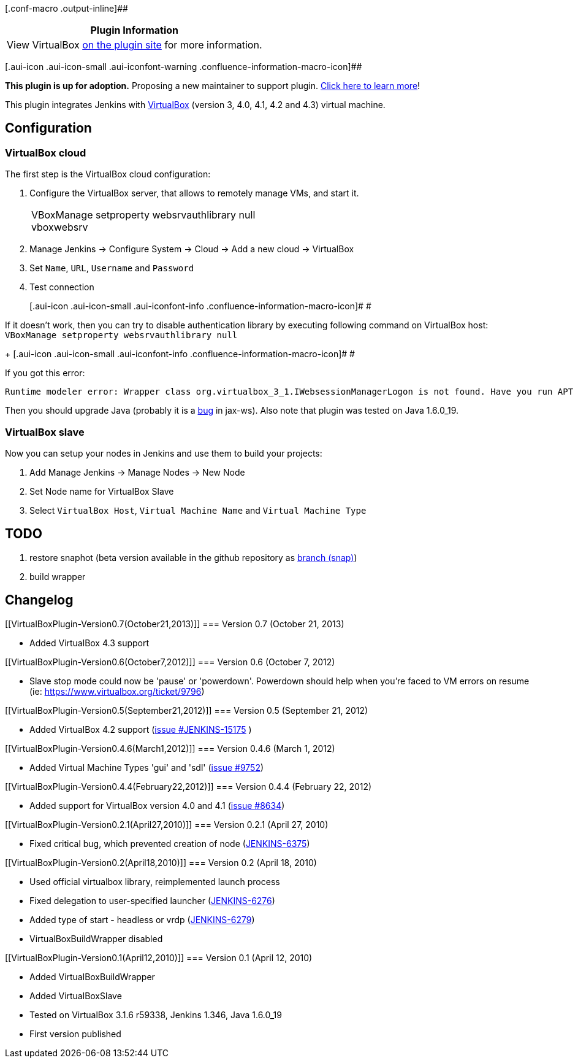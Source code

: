 [.conf-macro .output-inline]##

[cols="",options="header",]
|===
|Plugin Information
|View VirtualBox https://plugins.jenkins.io/virtualbox[on the plugin
site] for more information.
|===

[.aui-icon .aui-icon-small .aui-iconfont-warning .confluence-information-macro-icon]##

*This plugin is up for adoption.* Proposing a new maintainer to support
plugin. https://wiki.jenkins-ci.org/display/JENKINS/Adopt+a+Plugin[Click
here to learn more]!

[.conf-macro .output-inline]#This plugin integrates Jenkins with
http://www.virtualbox.org/[VirtualBox] (version 3, 4.0, 4.1, 4.2 and
4.3) virtual machine.#

[[VirtualBoxPlugin-Configuration]]
== Configuration

[[VirtualBoxPlugin-VirtualBoxcloud]]
=== VirtualBox cloud

The first step is the VirtualBox cloud configuration:

. Configure the VirtualBox server, that allows to remotely manage VMs,
and start it.
+
[width="100%",cols="100%",]
|===
|VBoxManage setproperty websrvauthlibrary null +
vboxwebsrv
|===
. Manage Jenkins -> Configure System -> Cloud -> Add a new cloud ->
VirtualBox
. Set `+Name+`, `+URL+`, `+Username+` and `+Password+`
. Test connection
+
[.aui-icon .aui-icon-small .aui-iconfont-info .confluence-information-macro-icon]#
#

If it doesn't work, then you can try to disable authentication library
by executing following command on VirtualBox host: +
`+VBoxManage setproperty websrvauthlibrary null+`
+
[.aui-icon .aui-icon-small .aui-iconfont-info .confluence-information-macro-icon]#
#

If you got this error:

....
Runtime modeler error: Wrapper class org.virtualbox_3_1.IWebsessionManagerLogon is not found. Have you run APT to generate them?
....

Then you should upgrade Java (probably it is a
https://jax-ws.dev.java.net/issues/show_bug.cgi?id=554[bug] in jax-ws).
Also note that plugin was tested on Java 1.6.0_19.

[[VirtualBoxPlugin-VirtualBoxslave]]
=== VirtualBox slave

Now you can setup your nodes in Jenkins and use them to build your
projects:

. Add Manage Jenkins -> Manage Nodes -> New Node
. Set Node name for VirtualBox Slave
. Select `+VirtualBox Host+`, `+Virtual Machine Name+` and
`+Virtual Machine Type+`

[[VirtualBoxPlugin-TODO]]
== TODO

. restore snaphot (beta version available in the github repository as
https://github.com/jenkinsci/virtualbox-plugin/commits/snap[branch
(snap)])
. build wrapper

[[VirtualBoxPlugin-Changelog]]
== Changelog

[[VirtualBoxPlugin-Version0.7(October21,2013)]]
=== Version 0.7 (October 21, 2013)

* Added VirtualBox 4.3 support

[[VirtualBoxPlugin-Version0.6(October7,2012)]]
=== Version 0.6 (October 7, 2012)

* Slave stop mode could now be 'pause' or 'powerdown'. Powerdown should
help when you're faced to VM errors on resume (ie:
https://www.virtualbox.org/ticket/9796)

[[VirtualBoxPlugin-Version0.5(September21,2012)]]
=== Version 0.5 (September 21, 2012)

* Added VirtualBox 4.2 support
(https://issues.jenkins-ci.org/browse/JENKINS-JENKINS-15175[issue
#JENKINS-15175] )

[[VirtualBoxPlugin-Version0.4.6(March1,2012)]]
=== Version 0.4.6 (March 1, 2012)

* Added Virtual Machine Types 'gui' and 'sdl'
(https://issues.jenkins-ci.org/browse/JENKINS-9752[issue #9752])

[[VirtualBoxPlugin-Version0.4.4(February22,2012)]]
=== Version 0.4.4 (February 22, 2012)

* Added support for VirtualBox version 4.0 and 4.1
(https://issues.jenkins-ci.org/browse/JENKINS-8634[issue #8634])

[[VirtualBoxPlugin-Version0.2.1(April27,2010)]]
=== Version 0.2.1 (April 27, 2010)

* Fixed critical bug, which prevented creation of node
(https://issues.jenkins-ci.org/browse/JENKINS-6375[JENKINS-6375])

[[VirtualBoxPlugin-Version0.2(April18,2010)]]
=== Version 0.2 (April 18, 2010)

* Used official virtualbox library, reimplemented launch process
* Fixed delegation to user-specified launcher
(https://issues.jenkins-ci.org/browse/JENKINS-6276[JENKINS-6276])
* Added type of start - headless or vrdp
(https://issues.jenkins-ci.org/browse/JENKINS-6279[JENKINS-6279])
* VirtualBoxBuildWrapper disabled

[[VirtualBoxPlugin-Version0.1(April12,2010)]]
=== Version 0.1 (April 12, 2010)

* Added VirtualBoxBuildWrapper
* Added VirtualBoxSlave
* Tested on VirtualBox 3.1.6 r59338, Jenkins 1.346, Java 1.6.0_19
* First version published
